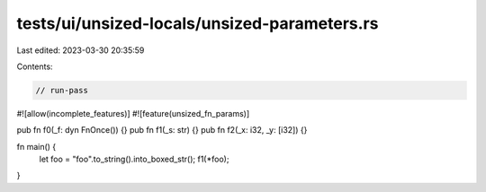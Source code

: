 tests/ui/unsized-locals/unsized-parameters.rs
=============================================

Last edited: 2023-03-30 20:35:59

Contents:

.. code-block:: rs

    // run-pass

#![allow(incomplete_features)]
#![feature(unsized_fn_params)]

pub fn f0(_f: dyn FnOnce()) {}
pub fn f1(_s: str) {}
pub fn f2(_x: i32, _y: [i32]) {}

fn main() {
    let foo = "foo".to_string().into_boxed_str();
    f1(*foo);
}


